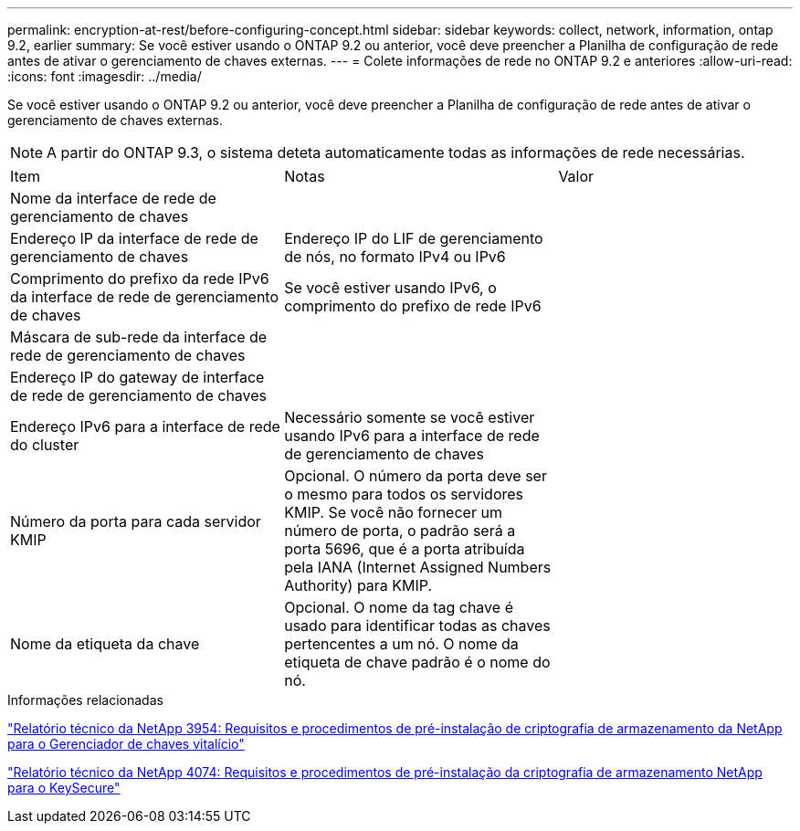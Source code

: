 ---
permalink: encryption-at-rest/before-configuring-concept.html 
sidebar: sidebar 
keywords: collect, network, information, ontap 9.2, earlier 
summary: Se você estiver usando o ONTAP 9.2 ou anterior, você deve preencher a Planilha de configuração de rede antes de ativar o gerenciamento de chaves externas. 
---
= Colete informações de rede no ONTAP 9.2 e anteriores
:allow-uri-read: 
:icons: font
:imagesdir: ../media/


[role="lead"]
Se você estiver usando o ONTAP 9.2 ou anterior, você deve preencher a Planilha de configuração de rede antes de ativar o gerenciamento de chaves externas.

[NOTE]
====
A partir do ONTAP 9.3, o sistema deteta automaticamente todas as informações de rede necessárias.

====
[cols="35,35,30"]
|===


| Item | Notas | Valor 


 a| 
Nome da interface de rede de gerenciamento de chaves
 a| 
 a| 



 a| 
Endereço IP da interface de rede de gerenciamento de chaves
 a| 
Endereço IP do LIF de gerenciamento de nós, no formato IPv4 ou IPv6
 a| 



 a| 
Comprimento do prefixo da rede IPv6 da interface de rede de gerenciamento de chaves
 a| 
Se você estiver usando IPv6, o comprimento do prefixo de rede IPv6
 a| 



 a| 
Máscara de sub-rede da interface de rede de gerenciamento de chaves
 a| 
 a| 



 a| 
Endereço IP do gateway de interface de rede de gerenciamento de chaves
 a| 
 a| 



 a| 
Endereço IPv6 para a interface de rede do cluster
 a| 
Necessário somente se você estiver usando IPv6 para a interface de rede de gerenciamento de chaves
 a| 



 a| 
Número da porta para cada servidor KMIP
 a| 
Opcional. O número da porta deve ser o mesmo para todos os servidores KMIP. Se você não fornecer um número de porta, o padrão será a porta 5696, que é a porta atribuída pela IANA (Internet Assigned Numbers Authority) para KMIP.
 a| 



 a| 
Nome da etiqueta da chave
 a| 
Opcional. O nome da tag chave é usado para identificar todas as chaves pertencentes a um nó. O nome da etiqueta de chave padrão é o nome do nó.
 a| 

|===
.Informações relacionadas
https://www.netapp.com/pdf.html?item=/media/19676-tr-3954.pdf["Relatório técnico da NetApp 3954: Requisitos e procedimentos de pré-instalação de criptografia de armazenamento da NetApp para o Gerenciador de chaves vitalício"^]

https://www.netapp.com/pdf.html?item=/media/19682-tr-4074.pdf["Relatório técnico da NetApp 4074: Requisitos e procedimentos de pré-instalação da criptografia de armazenamento NetApp para o KeySecure"^]
